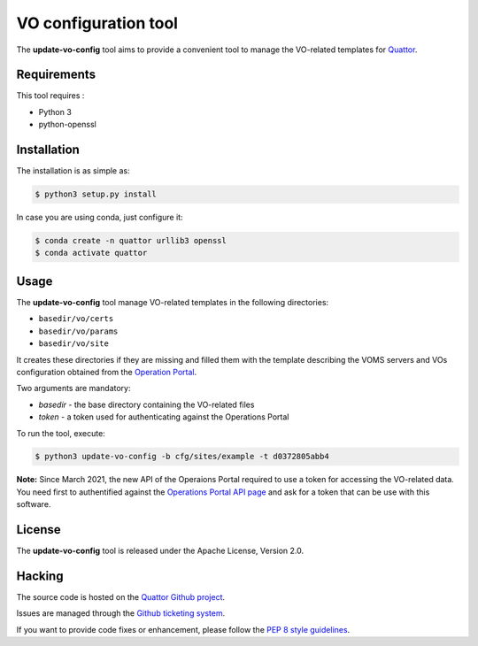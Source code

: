=====================
VO configuration tool
=====================

The **update-vo-config** tool aims to provide a convenient tool to manage the
VO-related templates for `Quattor <https://www.quattor.org/>`_.


Requirements
============

This tool requires :

* Python 3
* python-openssl


Installation
============

The installation is as simple as:

.. code-block:: console

   $ python3 setup.py install

In case you are using conda, just configure it:

.. code-block:: console

   $ conda create -n quattor urllib3 openssl
   $ conda activate quattor


Usage
=====

The **update-vo-config** tool manage VO-related templates in the following
directories:

* ``basedir/vo/certs``
* ``basedir/vo/params``
* ``basedir/vo/site``

It creates these directories if they are missing and filled them with the
template describing the VOMS servers and VOs configuration obtained from
the `Operation Portal <https://operations-portal.egi.eu/>`_.

Two arguments are mandatory:

* *basedir* - the base directory containing the VO-related files
* *token* - a token used for authenticating against the Operations
  Portal

To run the tool, execute:

.. code-block:: console

   $ python3 update-vo-config -b cfg/sites/example -t d0372805abb4

**Note:** Since March 2021, the new API of the Operaions Portal required
to use a token for accessing the VO-related data. You need first to
authentified against the `Operations Portal API page <https://operations-portal.egi.eu/api-documentation>`_
and ask for a token that can be use with this software.


License
=======

The **update-vo-config** tool is released under the Apache License, Version 2.0.


Hacking
=======

The source code is hosted on the `Quattor Github project <https://github.com/quattor/tools/update-vo-config>`_.

Issues are managed through the `Github ticketing system <https://github.com/quattor/tools/issues>`_.

If you want to provide code fixes or enhancement, please follow the `PEP 8
style guidelines <https://www.python.org/dev/peps/pep-0008>`_.
